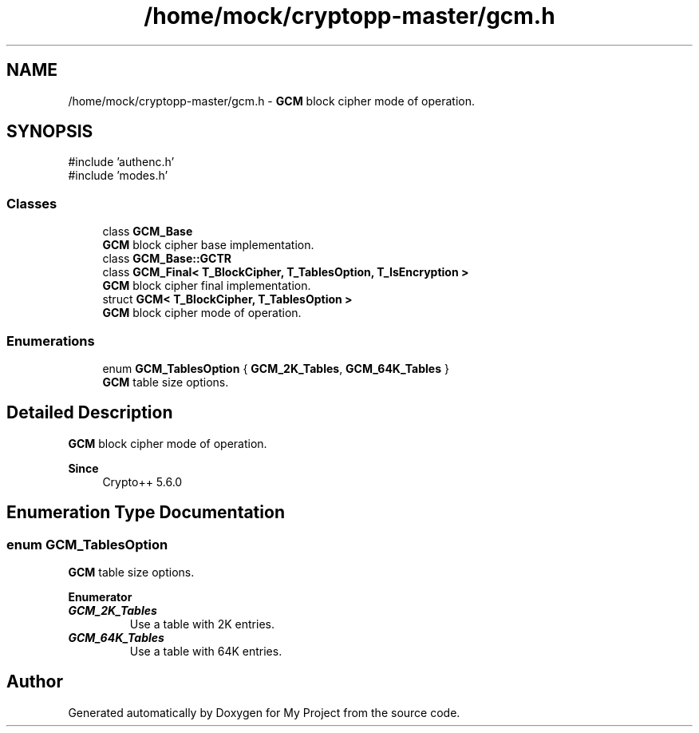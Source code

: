 .TH "/home/mock/cryptopp-master/gcm.h" 3 "My Project" \" -*- nroff -*-
.ad l
.nh
.SH NAME
/home/mock/cryptopp-master/gcm.h \- \fBGCM\fP block cipher mode of operation\&.

.SH SYNOPSIS
.br
.PP
\fR#include 'authenc\&.h'\fP
.br
\fR#include 'modes\&.h'\fP
.br

.SS "Classes"

.in +1c
.ti -1c
.RI "class \fBGCM_Base\fP"
.br
.RI "\fBGCM\fP block cipher base implementation\&. "
.ti -1c
.RI "class \fBGCM_Base::GCTR\fP"
.br
.ti -1c
.RI "class \fBGCM_Final< T_BlockCipher, T_TablesOption, T_IsEncryption >\fP"
.br
.RI "\fBGCM\fP block cipher final implementation\&. "
.ti -1c
.RI "struct \fBGCM< T_BlockCipher, T_TablesOption >\fP"
.br
.RI "\fBGCM\fP block cipher mode of operation\&. "
.in -1c
.SS "Enumerations"

.in +1c
.ti -1c
.RI "enum \fBGCM_TablesOption\fP { \fBGCM_2K_Tables\fP, \fBGCM_64K_Tables\fP }"
.br
.RI "\fBGCM\fP table size options\&. "
.in -1c
.SH "Detailed Description"
.PP
\fBGCM\fP block cipher mode of operation\&.


.PP
\fBSince\fP
.RS 4
Crypto++ 5\&.6\&.0
.RE
.PP

.SH "Enumeration Type Documentation"
.PP
.SS "enum \fBGCM_TablesOption\fP"

.PP
\fBGCM\fP table size options\&.
.PP
\fBEnumerator\fP
.in +1c
.TP
\f(BIGCM_2K_Tables \fP
Use a table with 2K entries\&.
.TP
\f(BIGCM_64K_Tables \fP
Use a table with 64K entries\&.
.SH "Author"
.PP
Generated automatically by Doxygen for My Project from the source code\&.
